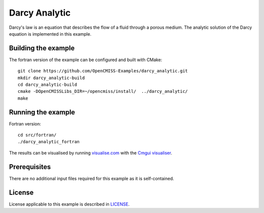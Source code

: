 ==============
Darcy Analytic
==============

Darcy's law is an equation that describes the flow of a fluid through a porous medium.
The analytic solution of the Darcy equation is implemented in this example.


Building the example
====================

The fortran version of the example can be configured and built with CMake::

  git clone https://github.com/OpenCMISS-Examples/darcy_analytic.git
  mkdir darcy_analytic-build
  cd darcy_analytic-build
  cmake -DOpenCMISSLibs_DIR=~/opencmiss/install/  ../darcy_analytic/
  make


Running the example
===================

Fortran version::

  cd src/fortran/
  ./darcy_analytic_fortran

The results can be visualised by running `visualise.com <./src/fortran/visualise.com>`_ with the `Cmgui visualiser <http://physiomeproject.org/software/opencmiss/cmgui/download>`_.


Prerequisites
=============

There are no additional input files required for this example as it is self-contained.


License
=======

License applicable to this example is described in `LICENSE <./LICENSE>`_.
